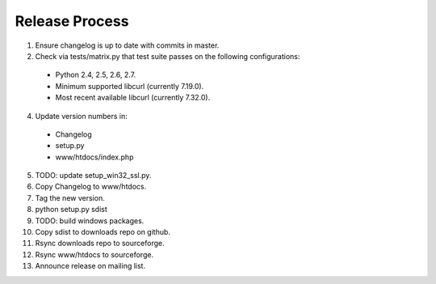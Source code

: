 Release Process
===============

1. Ensure changelog is up to date with commits in master.
2. Check via tests/matrix.py that test suite passes on the following configurations:
  - Python 2.4, 2.5, 2.6, 2.7.
  - Minimum supported libcurl (currently 7.19.0).
  - Most recent available libcurl (currently 7.32.0).
4. Update version numbers in:
  - Changelog
  - setup.py
  - www/htdocs/index.php
5. TODO: update setup_win32_ssl.py.
6. Copy Changelog to www/htdocs.
7. Tag the new version.
8. python setup.py sdist
9. TODO: build windows packages.
10. Copy sdist to downloads repo on github.
11. Rsync downloads repo to sourceforge.
12. Rsync www/htdocs to sourceforge.
13. Announce release on mailing list.
